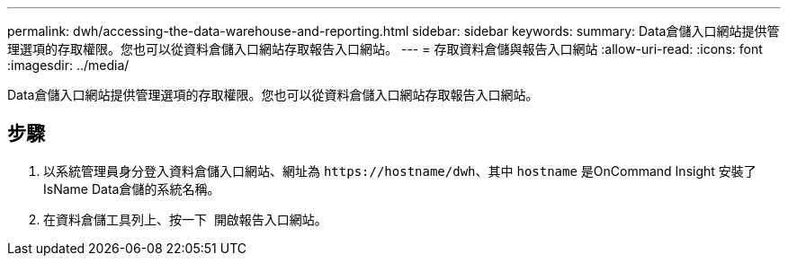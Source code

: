 ---
permalink: dwh/accessing-the-data-warehouse-and-reporting.html 
sidebar: sidebar 
keywords:  
summary: Data倉儲入口網站提供管理選項的存取權限。您也可以從資料倉儲入口網站存取報告入口網站。 
---
= 存取資料倉儲與報告入口網站
:allow-uri-read: 
:icons: font
:imagesdir: ../media/


[role="lead"]
Data倉儲入口網站提供管理選項的存取權限。您也可以從資料倉儲入口網站存取報告入口網站。



== 步驟

. 以系統管理員身分登入資料倉儲入口網站、網址為 `+https://hostname/dwh+`、其中 `hostname` 是OnCommand Insight 安裝了IsName Data倉儲的系統名稱。
. 在資料倉儲工具列上、按一下 image:../media/oci-reporting-portal-icon.gif[""] 開啟報告入口網站。

